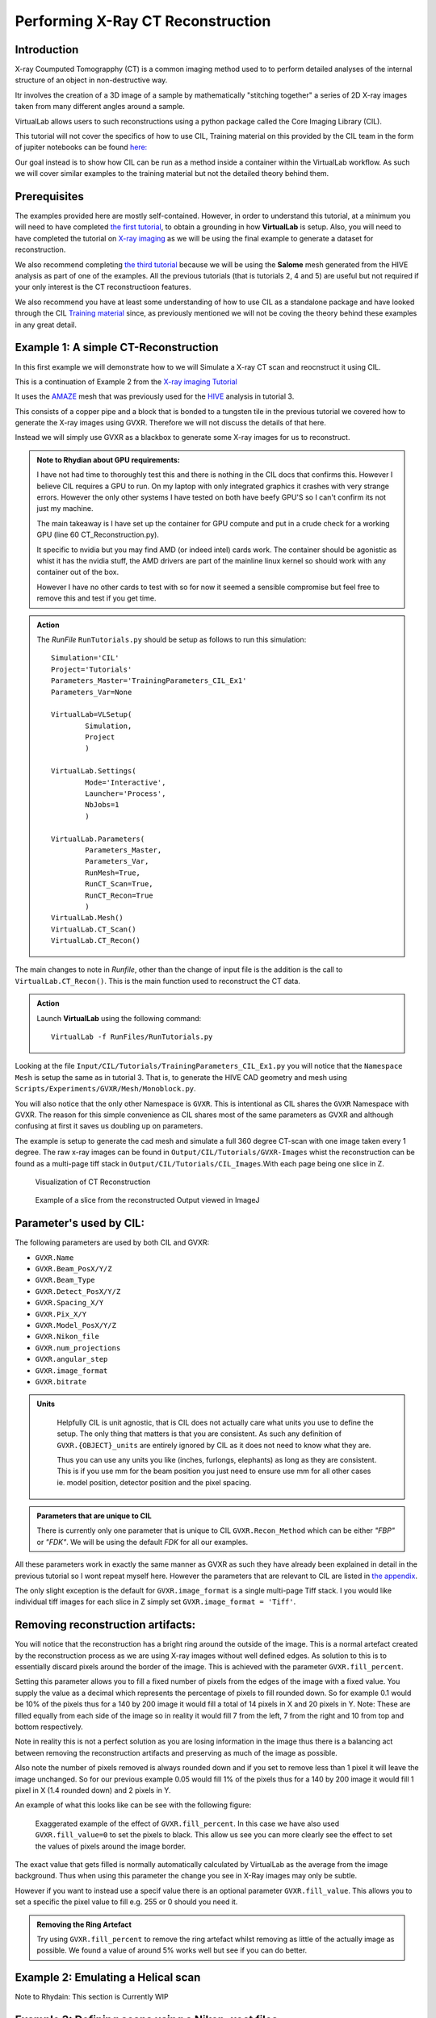 Performing X-Ray CT Reconstruction
==================================

Introduction
************

X-ray Coumputed Tomograpphy (CT)  is a common imaging method 
used to to perform detailed analyses of the internal structure 
of an object in non-destructive way.

Itr involves the creation of a 3D image of a sample by mathematically
"stitching together" a series of 2D X-ray images taken from many 
different angles around a sample.

VirtualLab allows users to such reconstructions using a python 
package called the Core Imaging Library (CIL).

This tutorial will not cover the specifics of how to use CIL, 
Training material on this provided by the CIL team in the form 
of jupiter notebooks can be found 
`here: <https://github.com/TomographicImaging/CIL-Demos/tree/main>`_

Our goal instead is to show how CIL can be run as a method inside a 
container within the VirtualLab workflow. As such we will cover similar
examples to the training material but not the detailed theory behind them.

Prerequisites
*************

The examples provided here are mostly self-contained. However, in order
to understand this tutorial, at a minimum you will need to have 
completed `the first tutorial <tensile.html>`_, to obtain a grounding 
in how **VirtualLab** is setup. Also, you will need to have completed
the tutorial on `X-ray imaging <X-ray_imaging.html>`_  as we will be 
using the final example to generate a dataset for reconstruction.
 
We also recommend completing `the third tutorial <hive.html>`_ because 
we will be using the **Salome** mesh generated from the HIVE analysis 
as part of one of the examples. All the previous tutorials 
(that is tutorials 2, 4 and 5) are useful but not required 
if your only interest is the CT reconstructioon features.

We also recommend you have at least some understanding of how to use 
CIL as a standalone package and have looked through the CIL 
`Training material <https://github.com/TomographicImaging/CIL-Demos/tree/main>`_ 
since, as previously mentioned we will not be coving the theory 
behind these examples in any great detail.

.. _CT_Example1:

Example 1: A simple CT-Reconstruction 
*************************************

In this first example we will demonstrate how to we will Simulate a X-ray CT 
scan and reocnstruct it using CIL.

This is a continuation of Example 2 from the `X-ray imaging Tutorial 
<X-ray_imaging.html>`_

It uses the `AMAZE <hive.html#sample>`_  mesh that was previously used 
for the `HIVE <../virtual_exp.html#HIVE>`_ analysis in tutorial 3.

This consists of a copper pipe and a block that is bonded to a tungsten 
tile in the previous tutorial we covered how to generate the X-ray images 
using GVXR. Therefore we will not discuss the details of that here.

Instead we will simply use GVXR as a blackbox to generate some X-ray images
for us to reconstruct.

.. admonition:: Note to Rhydian about GPU requirements:
    :class: Alert

    I have not had time to thoroughly test this and there is nothing in the 
    CIL docs that confirms this. However I believe CIL requires a GPU to run.
    On my laptop with only integrated graphics it crashes with very strange 
    errors. However the only other systems I have tested on both have beefy
    GPU'S so I can't confirm its not just my machine.

    The main takeaway is I have set up the container for GPU compute and put
    in a crude check for a working GPU (line 60 CT_Reconstruction.py). 
    
    It specific to nvidia but you may find AMD (or indeed intel) cards work.
    The container should be agonistic as whist it has the nvidia stuff, the AMD 
    drivers are part of the mainline linux kernel so should work with any 
    container out of the box.

    However I have no other cards to test with so for now it seemed a sensible 
    compromise but feel free to remove this and test if you get time.


.. admonition:: Action
   :class: Action

   The *RunFile* ``RunTutorials.py`` should be setup as follows 
   to run this simulation::

        Simulation='CIL'
        Project='Tutorials'
        Parameters_Master='TrainingParameters_CIL_Ex1'
        Parameters_Var=None

        VirtualLab=VLSetup(
                Simulation,
                Project
                )

        VirtualLab.Settings(
                Mode='Interactive',
                Launcher='Process',
                NbJobs=1
                )

        VirtualLab.Parameters(
                Parameters_Master,
                Parameters_Var,
                RunMesh=True,
                RunCT_Scan=True,
                RunCT_Recon=True
                )
        VirtualLab.Mesh()
        VirtualLab.CT_Scan()
        VirtualLab.CT_Recon()

The main changes to note in *Runfile*, other than the change of input 
file is the addition is the call to ``VirtualLab.CT_Recon()``. This
is the main function used to reconstruct the CT data.

.. admonition:: Action
   :class: Action

   Launch **VirtualLab** using the following command::

        VirtualLab -f RunFiles/RunTutorials.py

Looking at the file ``Input/CIL/Tutorials/TrainingParameters_CIL_Ex1.py``
you will notice that the ``Namespace`` ``Mesh`` is setup 
the same as in tutorial 3. That is, to generate the HIVE CAD 
geometry and mesh using ``Scripts/Experiments/GVXR/Mesh/Monoblock.py``.

You will also notice that the only other Namespace is ``GVXR``. This is 
intentional as CIL shares the ``GVXR`` Namespace with GVXR. The reason 
for this simple convenience as CIL shares most of the same parameters
as GVXR and although confusing at first it saves us doubling up on
parameters.

The example is setup to generate the cad mesh and simulate a full 360 
degree CT-scan with one image taken every 1 degree. The raw x-ray 
images can be found in ``Output/CIL/Tutorials/GVXR-Images`` whist 
the reconstruction can be found as a multi-page tiff stack in 
``Output/CIL/Tutorials/CIL_Images``.With each page being one slice in Z.

.. _Recon_01:

.. figure:: https://gitlab.com/ibsim/media/-/raw/master/images/docs/screenshots/GVXR_Dragon_1.png

    Visualization of CT Reconstruction

.. _Recon_02:

.. figure:: https://gitlab.com/ibsim/media/-/raw/master/images/docs/screenshots/GVXR_Dragon_1.png

    Example of a slice from the reconstructed Output viewed in ImageJ

Parameter's used by CIL:
************************

The following parameters are used by both CIL and GVXR:

- ``GVXR.Name``
- ``GVXR.Beam_PosX/Y/Z``
- ``GVXR.Beam_Type``
- ``GVXR.Detect_PosX/Y/Z``
- ``GVXR.Spacing_X/Y``
- ``GVXR.Pix_X/Y``
- ``GVXR.Model_PosX/Y/Z``
- ``GVXR.Nikon_file``
- ``GVXR.num_projections``
- ``GVXR.angular_step``
- ``GVXR.image_format``
- ``GVXR.bitrate``


.. admonition:: Units
   :class: Note

    Helpfully CIL is unit agnostic, that is CIL does not actually care 
    what units you use to define the setup. The only thing that matters is 
    that you are consistent. As such any definition of ``GVXR.{OBJECT}_units``
    are entirely ignored by CIL as it does not need to know what they are. 
    
    Thus you can use any units you like (inches, furlongs, elephants) as long as
    they are consistent. This is if you use mm for the beam position you just need
    to ensure use mm for all other cases ie. model position, detector 
    position and the pixel spacing. 

.. admonition:: Parameters that are unique to CIL

    There is currently only one parameter that is unique to CIL ``GVXR.Recon_Method``
    which can be either `"FBP"` or `"FDK"`. We will be using the default `FDK` for all 
    our examples.

All these parameters work in exactly the same manner as GVXR as such they have already 
been explained in detail in the previous tutorial so I wont repeat myself here. However 
the parameters that are relevant to CIL are listed in `the appendix <CT_Reconstruction.html#_App2>`_.

The only slight exception is the default for ``GVXR.image_format`` is a single multi-page 
Tiff stack. I you would like individual tiff images for each slice in Z simply set 
``GVXR.image_format = 'Tiff'``.

Removing reconstruction artifacts:
**********************************

You will notice that the reconstruction has a bright ring around the outside of the image.
This is a normal artefact created by the reconstruction process as we are using X-ray images 
without well defined edges. As solution to this is to essentially discard pixels around the 
border of the image. This is achieved with the parameter ``GVXR.fill_percent``.

Setting this parameter allows you to fill a fixed number of pixels from the edges of the 
image with a fixed value. You supply the value as a decimal which represents the percentage 
of pixels to fill rounded down. So for example 0.1 would be 10% of the pixels thus for a 140 by 200 image
it would fill a total of 14 pixels in X and 20 pixels in Y. Note: These are filled equally from 
each side of the image so in reality it would fill 7 from the left, 7 from the right and 10 from 
top and bottom respectively.

Note in reality this is not a perfect solution as you are losing information in the image thus 
there is a balancing act between removing the reconstruction artifacts and preserving as much 
of the image as possible.

Also note the number of pixels removed is always rounded down and if you set to remove less than 
1 pixel it will leave the image unchanged. So for our previous example 0.05 would fill 1% of the 
pixels thus for a 140 by 200 image it would fill 1 pixel in X (1.4 rounded down) and 2 pixels in Y.

An example of what this looks like can be see with the following figure:

.. _Recon_fill:

.. figure:: https://gitlab.com/ibsim/media/-/raw/master/images/docs/screenshots/GVXR_Dragon_1.png

    Exaggerated example of the effect of ``GVXR.fill_percent``. In this case we have also used
    ``GVXR.fill_value=0`` to set the pixels to black. This allow us see you can more clearly 
    see the effect to set the values of pixels around the image border.

The exact value that gets filled is normally automatically calculated by VirtualLab as the average
from the image background. Thus when using this parameter the change you see in X-Ray images may 
only be subtle.  

However if you want to instead use a specif value there is an optional parameter ``GVXR.fill_value``.  
This allows you to set a specific the pixel value to fill e.g. 255 or 0 should you need it.

.. admonition:: Removing the Ring Artefact
   :class: Action

   Try using ``GVXR.fill_percent`` to remove the ring artefact whilst removing as little of the 
   actually image as possible. We found a value of around 5% works well but see if you can do better.

.. _CT_Example2:

Example 2: Emulating a Helical scan
***********************************

Note to Rhydain: This section is Currently WIP

.. So far we have only demonstrated so called sequential `CT scanning 
.. <https://en.wikipedia.org/wiki/CT_scan>`_ whereby we rotate the 
.. object through the beam in steps. The main limitation of this technique 
.. is that you can only scan objects that fit within the visible area of the detector.

.. In this second example we will Simulate a X-ray CT scan of an object that is larger than 
.. the visible detector area. In reality this would be achieved through a spiral 
.. (or helical scan). However GVXR and CIL do not directly support such scans. So we will 
.. emulate this type of scan by taking individual slices across the Z-axis of the model and
.. reconstructing them at the end.

.. For this example we will use a variant of the HIVE mesh with longer pipes such that the 
.. full mesh does not fit within the detector area.

.. .. admonition:: Action
..    :class: Action

..    The *RunFile* ``RunTutorials.py`` should be setup as follows 
..    to run this simulation
..         Simulation='CIL'
..         Project='Tutorials'
..         Parameters_Master='TrainingParameters_Survos-HIVE'
..         Parameters_Var=None
..         #===============================================================================
..         # Environment

..         VirtualLab=VLSetup(
..                 Simulation,
..                 Project)

..         VirtualLab.Settings(
..                 Mode='Interactive',
..                 Launcher='Process',
..                 NbJobs=10)

..         VirtualLab.Parameters(
..                 Parameters_Master,
..                 Parameters_Var,
..                 RunMesh=False,
..                 RunCT_Scan=False,
..                 RunCT_Recon2D=False)
..         # Hive anlysis
..         VirtualLab.Mesh(
..                 ShowMesh=False,
..                 MeshCheck=None)
..         #GVXR
..         VirtualLab.CT_Scan()
..         #CIL
..         VirtualLab.CT_Recon2D(Helix=True)

.. _CT_Example3:

Example 3: Defining scans using a Nikon .xect files.
****************************************************

Many CT scanners use the Nikon .xect format to define scan parameters.
These are just specially formatted text files ending in the .xect file 
extension. VirtualLab can read in parameters from these files.

To use these files you need to use ``GVXR.Nikon_file`` which sets the 
name of the nikon file you wish to use. This can either be in the Input 
directory or the absolute path to the file.

Unlike for GVXR, When using just CIL in addition to ``GVXR.Nikon_file``
the only other parameter you only need to define is ``GVXR.Name`` all the 
other parameters are read in from the nikon file itself.

The following is a table of parameters used by CIL in the nikon file and there equivalent
parameters in VirtualLab.

.. csv-table:: Parameters used from Nikon files
    :header: "Nikon Parameter", "Notes", "Equivalent Parameter"
    :align: center

    "Projections","Number of projections", "GVXR.num_projections",
    "AngularStep", "Angular step between images in degrees.","GVXR.angular_step",
    "DetectorPixelsX/Y", "number of pixels along X/Y axis","GVXR.Pix_X/Pix_Y",
    "DetectorPixelSizeX/Y", "Size of pixels in X and Y", "GVXR.Spacing_X/Y",
    "SrcToObject", "Distance in z from X-ray source to object, Note this is 
    y in GVXR co-ordinates thus our beam position is defined as: 
    [0,-SrcToObject,0]","GVXR.Beam_PosY",
    "SrcToDetector","Distance in z from source to center of detector. 
    Again this is equivalent to y in GVXR. Thus Detect_PosY is defined as: 
    SrcToDetector-SrcToObject","GVXR.Detect_PosY",
    "DetectorOffsetX/Y","detector offset from origin in X/Y", "Detect_PosX/Z",



.. admonition:: Overriding values defined in a Nikon file.
    :class: Note

    You can define parameters in the input file that are also 
    defined in the nikon file. If you do the parameters in the 
    input file will override those in the nikon file.


.. _App2:

Appendix
********

Here is a complete list of all the available parameters that are 
used with CIL alongside a brief explanation of there function. Note 
a default value of "-" indicates that this is a required parameter. 

.. csv-table:: Parameters in the GVXR Namespace
    :header: "Parameter", "Notes", "Default Value"
    :align: center

    "Name","Name of the simulation",   "--"
    " "," "," "
    "Beam_PosX","Position of beam in X", "--[2]_"
    "Beam_PosY","Position of beam in Y", "--[2]_"
    "Beam_PosZ","Position of beam in Z", "--[2]_"
    "Beam_Type","Type of Source used, can be either point or parallel","point"
    " ",,
    "Model_PosX","Position of center of the Cad Mesh in X","0.0 [2]_"
    "Model_PosY","Position of center of the Cad Mesh in Y","0.0 [2]_"
    "Model_PosZ","Position of center of the Cad Mesh in Z","0.0 [2]_"
    " ",,
    "Detect_PosX","Position of X-Ray detector in X","--[2]_"
    "Detect_PosY","Position of X-Ray detector in Y","--[2]_"
    "Detect_PosZ","Position of X-Ray detector in Z","--[2]_"
    "Pix_X","Number of pixels for the X-Ray detector in X", "--[2]_"
    "Pix_Y","Number of pixels for the X-Ray detector in Y", "--[2]_"
    "SpacingX","distance between Pixels in X","0.5"
    "SpacingY","distance between Pixels in Y","0.5"
    " ",,
    "num_projections","Number of projections generated for X-Ray CT Scan","1 [2]_"
    "angular_step","Angular step in deg to rotate mesh between each projection, 
    Note: rotation is about the Y-axis in GVXR co-ordinates","0 [2]_"
    " ",,
    "Nikon_file","Name of or path to a Nikon parameter .xtekct file to read parameters from, 
    see section on Nikon file for more detailed explanation.","None"
    "image_format","This option allows you to select the image format for the final output. 
    If it is omitted (or set to :code:`None`) the output defaults to a tiff stack. 
    However, when this option is set the code outputs each projection in any format supported 
    by Pillow (see the `PILLOW docs <https://pillow.readthedocs.io/en/stable/handbook/image-file-formats.html>`_ 
    for the full list). Simply specify the image format you require as a string, e.g., ``GVXR.image_format='png'``.","Tiff"
    "bitrate","bitrate used for output images. Can be 'int8'/'int16' for 8 and 16 bit greyscale or 'float32' 
    for raw intensity values.","float32",
    "Recon_Method","used to specify reconstruction method and used by CIL. Can be either FBP or FDK", "FDK",


.. [2] These values are not required when using a Nikon .xect file as their corresponding values will be read in from that. If 
    they are defined when using a nikon file they will override the corresponding value in the Nikon file. See section on Nikon 
    files for more details.